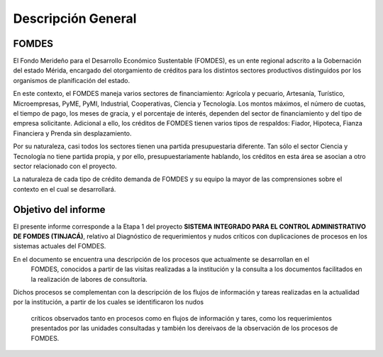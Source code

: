 *******************
Descripción General
*******************


FOMDES
======

El Fondo Merideño para el Desarrollo Económico Sustentable (FOMDES), es un ente regional adscrito a la Gobernación del estado Mérida, encargado del otorgamiento de créditos para los distintos sectores productivos distinguidos por los organismos de planificación del estado.

En este contexto, el FOMDES maneja varios sectores de financiamiento: Agrícola y pecuario,
Artesanía, Turístico, Microempresas, PyME, PyMI, Industrial, Cooperativas, Ciencia y Tecnología. Los montos máximos, el número de cuotas, el tiempo de pago, los meses de gracia, y el porcentaje de interés, dependen del sector de financiamiento y del tipo de empresa solicitante. Adicional a ello, los créditos de FOMDES tienen varios tipos de respaldos: Fiador, Hipoteca, Fianza Financiera y Prenda sin desplazamiento.

Por su naturaleza, casi todos los sectores tienen una partida presupuestaria diferente. Tan sólo el sector Ciencia y Tecnología no
tiene partida propia, y por ello, presupuestariamente hablando, los créditos en esta área se asocian a otro sector relacionado con el proyecto.

La naturaleza de cada tipo de crédito demanda de FOMDES y su equipo la mayor de las comprensiones sobre el contexto en el cual se desarrollará.


Objetivo del informe
====================

El presente informe corresponde a la Etapa 1 del proyecto **SISTEMA INTEGRADO PARA EL CONTROL ADMINISTRATIVO DE FOMDES (TINJACÁ)**, relativo al Diagnóstico de requerimientos y nudos críticos con duplicaciones de procesos en los sistemas actuales del FOMDES.

En el documento se encuentra una descripción de los procesos que actualmente se desarrollan en el
 FOMDES, conocidos a partir de las visitas realizadas a la institución y la consulta a los
 documentos facilitados en la realización de labores de consultoría.

Dichos procesos se complementan con la descripción de los flujos de información y tareas
realizadas en la actualidad por la institución, a partir de los cuales se identificaron los nudos
 críticos observados tanto en procesos como en flujos de información y tares, como los
 requerimientos presentados por las unidades consultadas y también los dereivaos de la
 observación de los procesos de FOMDES.
